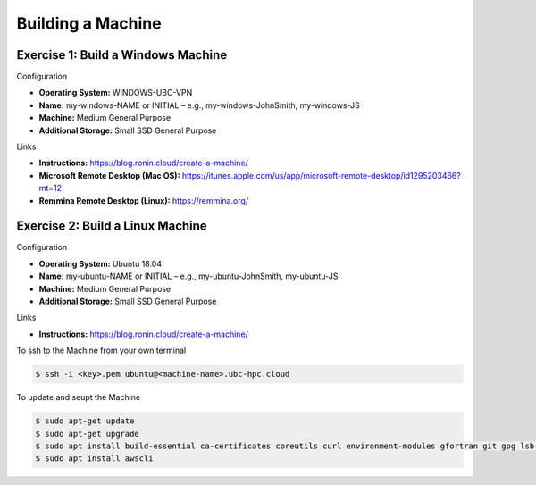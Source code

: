 Building a Machine
==================

Exercise 1: Build a Windows Machine
-----------------------------------
Configuration

* **Operating System:** WINDOWS-UBC-VPN
*	**Name:** my-windows-NAME or INITIAL – e.g., my-windows-JohnSmith, my-windows-JS
* **Machine:** Medium General Purpose
*	**Additional Storage:** Small SSD General Purpose

Links

* **Instructions:** https://blog.ronin.cloud/create-a-machine/
* **Microsoft Remote Desktop (Mac OS):** https://itunes.apple.com/us/app/microsoft-remote-desktop/id1295203466?mt=12
* **Remmina Remote Desktop (Linux):** https://remmina.org/

Exercise 2: Build a Linux Machine
---------------------------------
Configuration

* **Operating System:** Ubuntu 18.04
*	**Name:** my-ubuntu-NAME or INITIAL – e.g., my-ubuntu-JohnSmith, my-ubuntu-JS
* **Machine:** Medium General Purpose
*	**Additional Storage:** Small SSD General Purpose

Links

* **Instructions:** https://blog.ronin.cloud/create-a-machine/

To ssh to the Machine from your own terminal

.. code-block:: console

   $ ssh -i <key>.pem ubuntu@<machine-name>.ubc-hpc.cloud

To update and seupt the Machine

.. code-block:: console

   $ sudo apt-get update
   $ sudo apt-get upgrade
   $ sudo apt install build-essential ca-certificates coreutils curl environment-modules gfortran git gpg lsb-release python3 python3-distutils python3-venv unzip zip
   $ sudo apt install awscli
